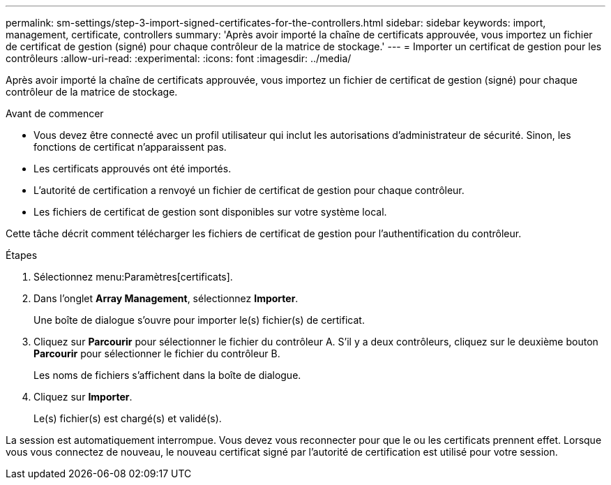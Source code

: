 ---
permalink: sm-settings/step-3-import-signed-certificates-for-the-controllers.html 
sidebar: sidebar 
keywords: import, management, certificate, controllers 
summary: 'Après avoir importé la chaîne de certificats approuvée, vous importez un fichier de certificat de gestion (signé) pour chaque contrôleur de la matrice de stockage.' 
---
= Importer un certificat de gestion pour les contrôleurs
:allow-uri-read: 
:experimental: 
:icons: font
:imagesdir: ../media/


[role="lead"]
Après avoir importé la chaîne de certificats approuvée, vous importez un fichier de certificat de gestion (signé) pour chaque contrôleur de la matrice de stockage.

.Avant de commencer
* Vous devez être connecté avec un profil utilisateur qui inclut les autorisations d'administrateur de sécurité. Sinon, les fonctions de certificat n'apparaissent pas.
* Les certificats approuvés ont été importés.
* L'autorité de certification a renvoyé un fichier de certificat de gestion pour chaque contrôleur.
* Les fichiers de certificat de gestion sont disponibles sur votre système local.


Cette tâche décrit comment télécharger les fichiers de certificat de gestion pour l'authentification du contrôleur.

.Étapes
. Sélectionnez menu:Paramètres[certificats].
. Dans l'onglet *Array Management*, sélectionnez *Importer*.
+
Une boîte de dialogue s'ouvre pour importer le(s) fichier(s) de certificat.

. Cliquez sur *Parcourir* pour sélectionner le fichier du contrôleur A. S'il y a deux contrôleurs, cliquez sur le deuxième bouton *Parcourir* pour sélectionner le fichier du contrôleur B.
+
Les noms de fichiers s'affichent dans la boîte de dialogue.

. Cliquez sur *Importer*.
+
Le(s) fichier(s) est chargé(s) et validé(s).



La session est automatiquement interrompue. Vous devez vous reconnecter pour que le ou les certificats prennent effet. Lorsque vous vous connectez de nouveau, le nouveau certificat signé par l'autorité de certification est utilisé pour votre session.
